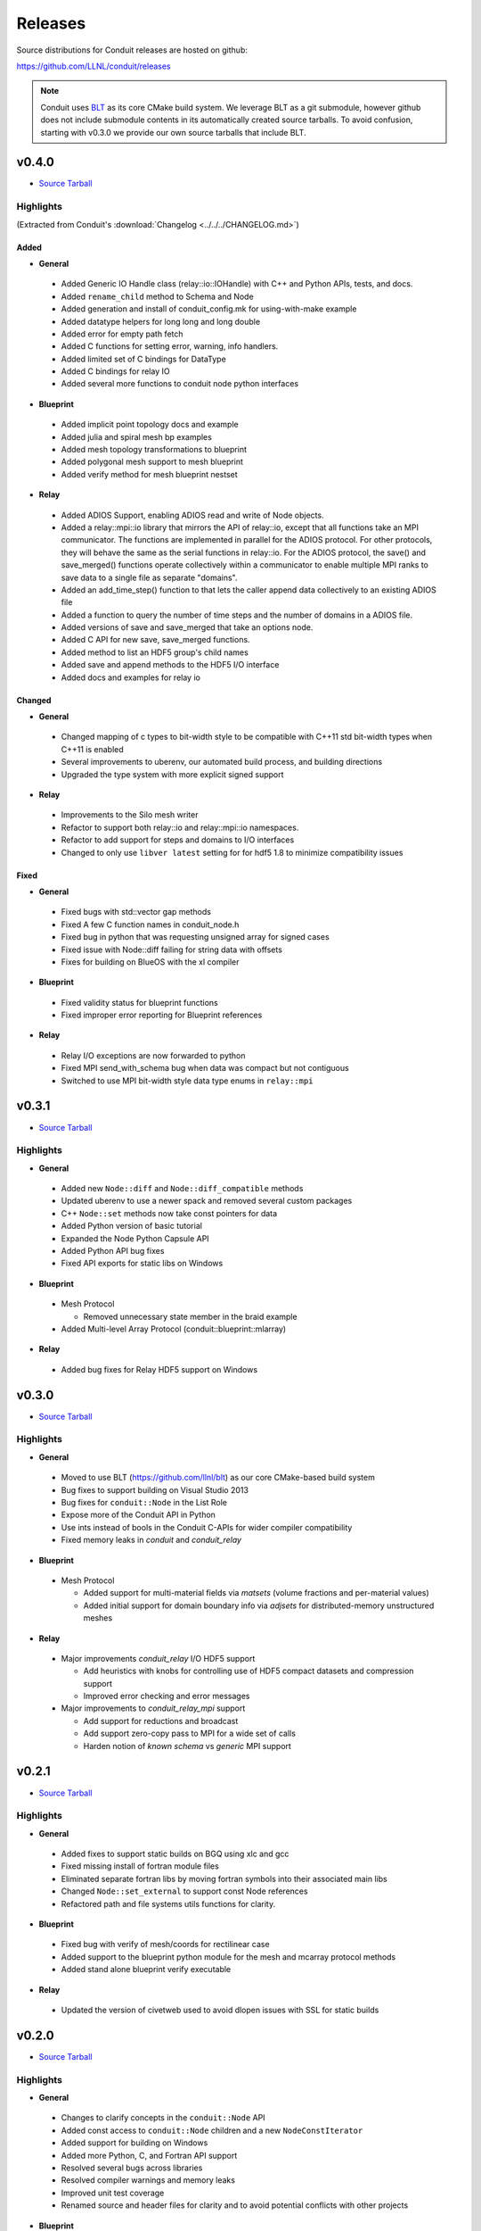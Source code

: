 .. ############################################################################
.. # Copyright (c) Copyright (c) 2015-2018, Lawrence Livermore National Security, LLC.
.. #
.. # Produced at the Lawrence Livermore National Laboratory
.. #
.. # LLNL-CODE-666778
.. #
.. # All rights reserved.
.. #
.. # This file is part of Conduit.
.. #
.. # For details, see: http://software.llnl.gov/conduit/.
.. #
.. # Please also read conduit/LICENSE
.. #
.. # Redistribution and use in source and binary forms, with or without
.. # modification, are permitted provided that the following conditions are met:
.. #
.. # * Redistributions of source code must retain the above copyright notice,
.. #   this list of conditions and the disclaimer below.
.. #
.. # * Redistributions in binary form must reproduce the above copyright notice,
.. #   this list of conditions and the disclaimer (as noted below) in the
.. #   documentation and/or other materials provided with the distribution.
.. #
.. # * Neither the name of the LLNS/LLNL nor the names of its contributors may
.. #   be used to endorse or promote products derived from this software without
.. #   specific prior written permission.
.. #
.. # THIS SOFTWARE IS PROVIDED BY THE COPYRIGHT HOLDERS AND CONTRIBUTORS "AS IS"
.. # AND ANY EXPRESS OR IMPLIED WARRANTIES, INCLUDING, BUT NOT LIMITED TO, THE
.. # IMPLIED WARRANTIES OF MERCHANTABILITY AND FITNESS FOR A PARTICULAR PURPOSE
.. # ARE DISCLAIMED. IN NO EVENT SHALL LAWRENCE LIVERMORE NATIONAL SECURITY,
.. # LLC, THE U.S. DEPARTMENT OF ENERGY OR CONTRIBUTORS BE LIABLE FOR ANY
.. # DIRECT, INDIRECT, INCIDENTAL, SPECIAL, EXEMPLARY, OR CONSEQUENTIAL
.. # DAMAGES  (INCLUDING, BUT NOT LIMITED TO, PROCUREMENT OF SUBSTITUTE GOODS
.. # OR SERVICES; LOSS OF USE, DATA, OR PROFITS; OR BUSINESS INTERRUPTION)
.. # HOWEVER CAUSED AND ON ANY THEORY OF LIABILITY, WHETHER IN CONTRACT,
.. # STRICT LIABILITY, OR TORT (INCLUDING NEGLIGENCE OR OTHERWISE) ARISING
.. # IN ANY WAY OUT OF THE USE OF THIS SOFTWARE, EVEN IF ADVISED OF THE
.. # POSSIBILITY OF SUCH DAMAGE.
.. #
.. ############################################################################

================================
Releases
================================

Source distributions for Conduit releases are hosted on github:

https://github.com/LLNL/conduit/releases

.. note:: Conduit uses `BLT <https://github.com/LLNL/blt>`__ as its core CMake build system. We leverage BLT as a git submodule, however github does not include submodule contents in its automatically created source tarballs. To avoid confusion, starting with v0.3.0 we provide our own source tarballs that include BLT. 

v0.4.0
-----------------
* `Source Tarball <https://github.com/LLNL/conduit/releases/download/v0.4.0/conduit-v0.4.0-src-with-blt.tar.gz>`__

Highlights
+++++++++++++

(Extracted from Conduit's :download:`Changelog <../../../CHANGELOG.md>`)

Added
~~~~~~~~~~~~~~~

* **General**

 * Added Generic IO Handle class (relay::io::IOHandle) with C++ and Python APIs, tests, and docs.
 * Added ``rename_child`` method to Schema and Node 
 * Added generation and install of conduit_config.mk for using-with-make example
 * Added datatype helpers for long long and long double
 * Added error for empty path fetch
 * Added C functions for setting error, warning, info handlers. 
 * Added limited set of C bindings for DataType
 * Added C bindings for relay IO
 * Added several more functions to conduit node python interfaces

* **Blueprint**

 * Added implicit point topology docs and example
 * Added julia and spiral mesh bp examples
 * Added mesh topology transformations to blueprint
 * Added polygonal mesh support to mesh blueprint
 * Added verify method for mesh blueprint nestset

* **Relay**

 * Added ADIOS Support, enabling ADIOS read and write of Node objects.
 * Added a relay::mpi::io library that mirrors the API of relay::io, except  that all functions take an MPI communicator. The functions are implemented in parallel for the ADIOS protocol. For other protocols, they will behave the same as the serial functions in relay::io. For the ADIOS protocol, the save() and save_merged() functions operate collectively within a communicator to enable multiple MPI ranks to save data to a single file as separate "domains".
 * Added an add_time_step() function to that lets the caller append data collectively to an existing  ADIOS file
 * Added a function to query the number of time steps and the number of domains in a  ADIOS file.
 * Added versions of save and save_merged that take an options node. 
 * Added C API for new save, save_merged functions.
 * Added method to list an HDF5 group's child names
 * Added save and append methods to the HDF5 I/O interface
 * Added docs and examples for relay io


Changed
~~~~~~~~~~~~~

* **General**

 * Changed mapping of c types to bit-width style to be compatible with C++11 std bit-width types when C++11 is enabled
 * Several improvements to uberenv, our automated build process, and building directions
 * Upgraded the type system with more explicit signed support


* **Relay**

 * Improvements to the Silo mesh writer
 * Refactor to support both relay::io and relay::mpi::io namespaces. 
 * Refactor to add support for steps and domains to I/O interfaces
 * Changed to only use ``libver latest`` setting for for hdf5 1.8 to minimize compatibility issues 

Fixed
~~~~~~~~~~~~~

* **General**

 * Fixed bugs with std::vector gap methods
 * Fixed A few C function names in conduit_node.h 
 * Fixed bug in python that was requesting unsigned array for signed cases
 * Fixed issue with Node::diff failing for string data with offsets
 * Fixes for building on BlueOS with the xl compiler

* **Blueprint**

 * Fixed validity status for blueprint functions
 * Fixed improper error reporting for Blueprint references


* **Relay**

 * Relay I/O exceptions are now forwarded to python  
 * Fixed MPI send_with_schema bug when data was compact but not contiguous  
 * Switched to use MPI bit-width style data type enums in ``relay::mpi``

 
v0.3.1
-----------------

* `Source Tarball <https://github.com/LLNL/conduit/releases/download/v0.3.1/conduit-v0.3.1-src-with-blt.tar.gz>`__


Highlights
+++++++++++++

* **General**
 
 * Added new ``Node::diff`` and ``Node::diff_compatible`` methods
 * Updated uberenv to use a newer spack and removed several custom packages
 * C++ ``Node::set`` methods now take const pointers for data
 * Added Python version of basic tutorial
 * Expanded the Node Python Capsule API
 * Added Python API bug fixes
 * Fixed API exports for static libs on Windows

* **Blueprint**
 
 * Mesh Protocol
 
   * Removed unnecessary state member in the braid example
 
 * Added Multi-level Array Protocol (conduit::blueprint::mlarray)

* **Relay**
 
 * Added bug fixes for Relay HDF5 support on Windows
 

v0.3.0
-----------------

* `Source Tarball <https://github.com/LLNL/conduit/releases/download/v0.3.0/conduit-v0.3.0-src-with-blt.tar.gz>`__

Highlights
+++++++++++++

* **General**

 * Moved to use BLT (https://github.com/llnl/blt) as our core CMake-based build system
 * Bug fixes to support building on Visual Studio 2013
 * Bug fixes for ``conduit::Node`` in the List Role
 * Expose more of the Conduit API in Python
 * Use ints instead of bools in the Conduit C-APIs for wider compiler compatibility   
 * Fixed memory leaks in *conduit* and *conduit_relay*
 

* **Blueprint**

 * Mesh Protocol
 
   * Added support for multi-material fields via *matsets* (volume fractions and per-material values)
   * Added initial support for domain boundary info via *adjsets* for distributed-memory unstructured meshes  
  

* **Relay**

 * Major improvements *conduit_relay* I/O HDF5 support 
 
   * Add heuristics with knobs for controlling use of HDF5 compact datasets and compression support
   * Improved error checking and error messages 
   
 * Major improvements to *conduit_relay_mpi* support 
 
   * Add support for reductions and broadcast
   * Add support zero-copy pass to MPI for a wide set of calls
   * Harden notion of `known schema` vs `generic` MPI support
 

v0.2.1
-----------------

* `Source Tarball <https://github.com/LLNL/conduit/archive/v0.2.1.tar.gz>`__


Highlights
+++++++++++++

* **General**

 * Added fixes to support static builds on BGQ using xlc and gcc
 * Fixed missing install of fortran module files
 * Eliminated separate fortran libs by moving fortran symbols into their associated main libs
 * Changed ``Node::set_external`` to support const Node references
 * Refactored path and file systems utils functions for clarity.

* **Blueprint**

 * Fixed bug with verify of mesh/coords for rectilinear case
 * Added support to the blueprint python module for the mesh and mcarray protocol methods 
 * Added stand alone blueprint verify executable

* **Relay**

 * Updated the version of civetweb used to avoid dlopen issues with SSL for static builds


v0.2.0
-----------------

* `Source Tarball <https://github.com/LLNL/conduit/archive/v0.2.0.tar.gz>`__
    
Highlights 
+++++++++++++
* **General**

 * Changes to clarify concepts in the ``conduit::Node`` API
 * Added const access to ``conduit::Node`` children and a new ``NodeConstIterator``
 * Added support for building on Windows
 * Added more Python, C, and Fortran API support
 * Resolved several bugs across libraries
 * Resolved compiler warnings and memory leaks
 * Improved unit test coverage
 * Renamed source and header files for clarity and to avoid potential conflicts with other projects

* **Blueprint**
    
 * Added verify support for the mcarray and mesh protocols
 * Added functions that create examples instances of mcarrays and meshes
 * Added memory layout transform helpers for mcarrays
 * Added a helper that creates a mesh blueprint index from a valid mesh

* **Relay**

 * Added extensive HDF5 I/O support for reading and writing between HDF5 files and conduit Node trees
 * Changed I/O protocol string names for clarity
 * Refactored the ``relay::WebServer`` and the Conduit Node Viewer application
 * Added entangle, a python script ssh tunneling solution



